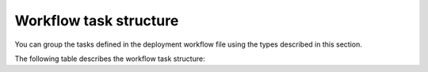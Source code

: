 .. _workflow-create-structure:

Workflow task structure
-----------------------

You can group the tasks defined in the deployment workflow
file using the types described in this section.

The following table describes the workflow task structure:

.. list-table:: **Workflow task structure**
   :widths: 10 10 10
   :header-rows: 1

   * - Parameter
     - Description
     - Example
   * - ``id``
     - Name of the deployment task.
     - ::
   * - ``version``
     - Version of the workflow execution engine.
   * - ``type``
     - A type of task that Fuel executes. You can specify the
       following types of tasks:
     -
   * - ``stage``
     - Divides a deployment workflow on phases. You can specify
       the following stages:

       - ``pre_deployment_start``
       - ``pre_deployment_end``
       - ``deploy_start``
       - ``deploy_end``
       - ``post_deployment_start``
       - ``post_deployment_end``

       Use of stages in a deployment workflow is optional.

     - ::

         id: deploy_end
         type: stage
         requires: [deploy_start]
   * - ``groups``
     - Describes node roles.

       In the provided example, the primary
       controller role must be executed before the controller role.
       The task must be finished to consider the deployment stage
       completed.

       You can also specify strategy for groups in the ``parameters``
       section. Fuel supports the following strategies:

       * ``parallel`` - all nodes in this group will be
         deployed in parallel. If other tasks with groups that do not
         depend on each other are specified in the workflow, Fuel executes
         these tasks in parallel as well.

       * ``parallel by amount`` - run in parallel by a specified number.
         For example, number: 6.

       * ``one_by_one`` - deploy all nodes in this group one after another.

     - ::

         id: controller
         type: group
         role: [controller]
         requires: [primary-controller]
         required_for: [deploy_end]
         parameters:
           strategy:
             type: parallel
               amount: 6

   * - ``skipped``
     - Fuel does not execute this task, but preserves all dependencies specified
       in the tasks. For example, if you use a plugin that requires some to be
       skipped, you can create a ``skipped`` task in the plugin workflow file.
     - ::

        id: netconfig
        type: skipped
        groups: [primary-controller, controller, cinder, compute, ceph-osd,
                 zabbix-server, primary-mongo, mongo]
        required_for: [deploy_end]
        requires: [logging]
        parameters:
          puppet_manifest: /etc/puppet/modules/osnailyfacter/other_path/netconfig.pp
          puppet_modules: /etc/puppet/modules
          timeout: 3600

   * - ``puppet``
     - Deploys Puppet manifests.
     - ::

         id: netconfig
         type: puppet
         groups: [primary-controller, controller, cinder, compute, ceph-osd,
                 zabbix-server, primary-mongo, mongo]
         required_for: [deploy_end]
         requires: [logging]
         parameters:
           puppet_manifest:
           /etc/puppet/modules/osnailyfacter/other_path/netconfig.pp
           puppet_modules: /etc/puppet/modules
           timeout: 3600
   * - ``shell``
     - Starts shell scripts. 
     - ::

        id: enable_quorum
        type: shell
        role: [primary-controller]
        requires: [post_deployment_start]
        required_for: [post_deployment_end]
        parameters:
          cmd: ruby
          /etc/puppet/modules/osnailyfacter/modular/astute/enable_quorum.rb
          timeout: 180
   * - ``upload_file``
     - Uploads values specified in ``data`` in the ``parameters`` section.
     - ::

        id: upload_data_to_file
        type: upload_file
        role: '*'
        requires: [pre_deployment_start]
        parameters:
          path: /etc/file_name
          data: 'arbitrary info'
   * - ``sync``
     - Distributes files from the ``src`` direcory on the Fuel Master node
       to the ``dst`` directory on the Fuel Slave nodes that match the
       specified roles.
     - ::

        id: rsync_core_puppet
        type: sync
        role: '*'
        required_for: [pre_deployment_end]
        requires: [upload_core_repos]
        parameters:
          src: rsync://<FUEL_MASTER_IP>:/puppet/
          dst: /etc/puppet
          timeout:
   * - ``copy_files``
     - Reads data from ``src`` and saves it in the file specified in the
       ``dst`` argument. Permissions can be specified for a group of files.
     - ::

        id: copy_keys
        type: copy_files
        role: '*'
        required_for: [pre_deployment_end]
        requires: [generate_keys]
        parameters:
        files:
          src: /var/lib/fuel/keys/{CLUSTER_ID}/neutron/neutron.pub
          dst: /var/lib/astute/neutron/neutron.pub
        permissions: '0600'
        dir_permissions: '0700'
   * - ``role``
     - Node roles on which the task is executed. To select all roles assigned
       to the node, you can use a wildcard '*'.

       ::

         role: [primary-controller]

   * - ``groups``
     - Multi-roles assigned to the task, mutually exclusive to the role. You
       can specify groups in a form of a regular expression to match all
       assigned multi-roles. For example, /.*/ will match all multi-roles
       including custom ones from installed plugins, if any.
     - ::

         groups: [primary-controller, controller, cinder, compute, ceph-osd,
             zabbix-server, primary-mongo, mongo]

   * - ``requires``
     - Requirements for a specific task or stage.
     - ::

         requires: [generate_keys]

   * - ``required_for``
     - Specifies which tasks and stages depend on this task.
     - ::

        required_for: [pre_deployment_end]

   * - ``reexecute_on``
     - Re-run the task after completion.
   * - ``cross-depended-by``
     - Establishes synchronization points across concurrent or asynchronous
       tasks. You can specify the value in a form of a regular expression.
       For example, use ``name:`` entries. Do not use lists
       not use lists.
   * - ``cross-depends``
     - Reverse to ``cross-depended-by``. You can specify the value in a form
       of a regular expression.
       For example, use ``name:`` entries. Do nnot use lists.
   * - ``condition``
     - Describes various task limitations, such as conflicting UI settings.
       For more information, see: :ref:`data-driven`.
   * - ``parameters``
     - Task execution parameters, such as scripts and manifests.
